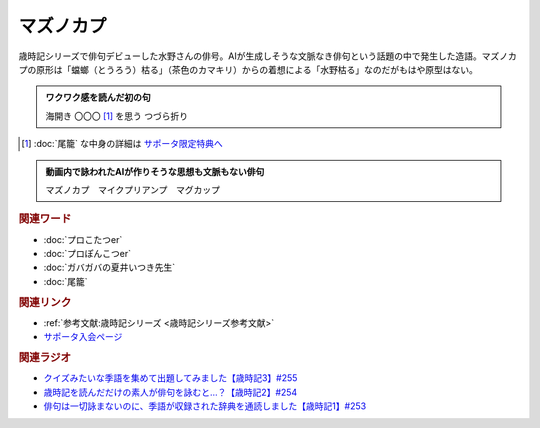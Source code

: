 マズノカプ
==========================================
.. glossary::
    マズノカプ : ま

歳時記シリーズで俳句デビューした水野さんの俳号。AIが生成しそうな文脈なき俳句という話題の中で発生した造語。マズノカプの原形は「蟷螂（とうろう）枯る」（茶色のカマキリ）からの着想による「水野枯る」なのだがもはや原型はない。

.. admonition:: ワクワク感を読んだ初の句

  海開き 〇〇〇 [#]_  を思う つづら折り

.. [#]  :doc:`尾籠` な中身の詳細は `サポータ限定特典へ <https://yurugengo.com/support>`_ 


.. admonition:: 動画内で詠われたAIが作りそうな思想も文脈もない俳句

  マズノカプ　マイクプリアンプ　マグカップ

.. rubric:: 関連ワード

* :doc:`プロこたつer` 
* :doc:`プロぽんこつer` 
* :doc:`ガバガバの夏井いつき先生` 
* :doc:`尾籠`

.. rubric:: 関連リンク

* :ref:`参考文献:歳時記シリーズ <歳時記シリーズ参考文献>`
* `サポータ入会ページ <https://yurugengo.com/support>`_ 

.. rubric:: 関連ラジオ

* `クイズみたいな季語を集めて出題してみました【歳時記3】#255`_
* `歳時記を読んだだけの素人が俳句を詠むと…？【歳時記2】#254`_
* `俳句は一切詠まないのに、季語が収録された辞典を通読しました【歳時記1】#253`_

.. _歳時記を読んだだけの素人が俳句を詠むと…？【歳時記2】#254: https://www.youtube.com/watch?v=QxZWJJFpL9c
.. _俳句は一切詠まないのに、季語が収録された辞典を通読しました【歳時記1】#253: https://www.youtube.com/watch?v=CI554nDXSbE
.. _クイズみたいな季語を集めて出題してみました【歳時記3】#255: https://www.youtube.com/watch?v=OiLHkC3PFuk